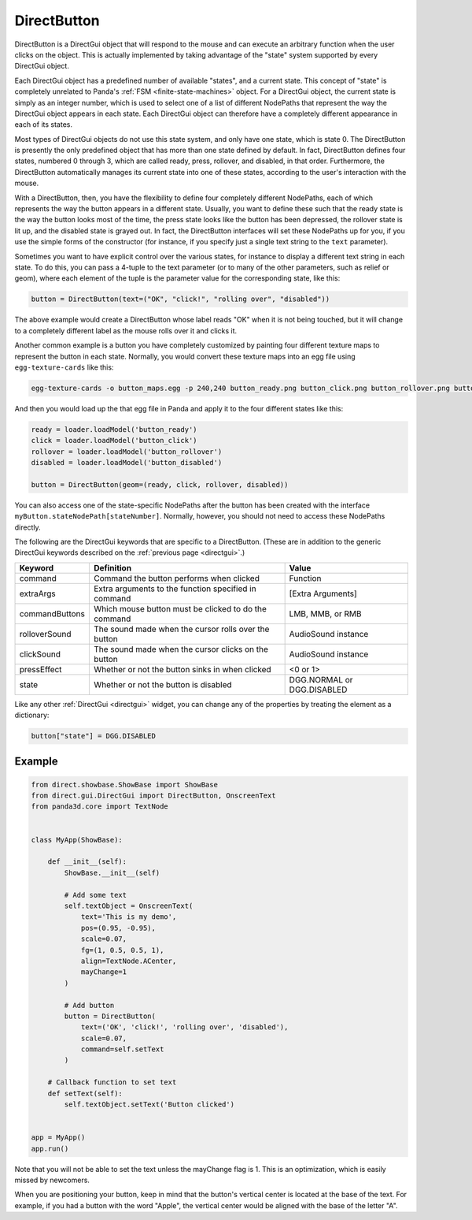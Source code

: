 .. _directbutton:

DirectButton
============

DirectButton is a DirectGui object that will respond to the mouse and can
execute an arbitrary function when the user clicks on the object. This is
actually implemented by taking advantage of the "state" system supported by
every DirectGui object.

Each DirectGui object has a predefined number of available "states", and a
current state. This concept of "state" is completely unrelated to Panda's
:ref:`FSM <finite-state-machines>` object. For a DirectGui object, the current
state is simply as an integer number, which is used to select one of a list of
different NodePaths that represent the way the DirectGui object appears in
each state. Each DirectGui object can therefore have a completely different
appearance in each of its states.

Most types of DirectGui objects do not use this state system, and only have
one state, which is state 0. The DirectButton is presently the only predefined
object that has more than one state defined by default. In fact, DirectButton
defines four states, numbered 0 through 3, which are called ready, press,
rollover, and disabled, in that order. Furthermore, the DirectButton
automatically manages its current state into one of these states, according to
the user's interaction with the mouse.

With a DirectButton, then, you have the flexibility to define four completely
different NodePaths, each of which represents the way the button appears in a
different state. Usually, you want to define these such that the ready state is
the way the button looks most of the time, the press state looks like the button
has been depressed, the rollover state is lit up, and the disabled state is
grayed out. In fact, the DirectButton interfaces will set these NodePaths up for
you, if you use the simple forms of the constructor (for instance, if you
specify just a single text string to the ``text`` parameter).

Sometimes you want to have explicit control over the various states, for
instance to display a different text string in each state. To do this, you can
pass a 4-tuple to the text parameter (or to many of the other parameters, such
as relief or geom), where each element of the tuple is the parameter value for
the corresponding state, like this:

.. code-block:: python

   button = DirectButton(text=("OK", "click!", "rolling over", "disabled"))

The above example would create a DirectButton whose label reads "OK" when it is
not being touched, but it will change to a completely different label as the
mouse rolls over it and clicks it.

Another common example is a button you have completely customized by painting
four different texture maps to represent the button in each state. Normally, you
would convert these texture maps into an egg file using ``egg-texture-cards``
like this:

.. code-block:: bash

   egg-texture-cards -o button_maps.egg -p 240,240 button_ready.png button_click.png button_rollover.png button_disabled.png

And then you would load up the that egg file in Panda and apply it to the four
different states like this:

.. code-block:: python

   ready = loader.loadModel('button_ready')
   click = loader.loadModel('button_click')
   rollover = loader.loadModel('button_rollover')
   disabled = loader.loadModel('button_disabled')

   button = DirectButton(geom=(ready, click, rollover, disabled))

You can also access one of the state-specific NodePaths after the button has
been created with the interface ``myButton.stateNodePath[stateNumber]``.
Normally, however, you should not need to access these NodePaths directly.

The following are the DirectGui keywords that are specific to a DirectButton.
(These are in addition to the generic DirectGui keywords described on the
:ref:`previous page <directgui>`.)

============== ==================================================== ==========================
Keyword        Definition                                           Value
============== ==================================================== ==========================
command        Command the button performs when clicked             Function
extraArgs      Extra arguments to the function specified in command [Extra Arguments]
commandButtons Which mouse button must be clicked to do the command LMB, MMB, or RMB
rolloverSound  The sound made when the cursor rolls over the button AudioSound instance
clickSound     The sound made when the cursor clicks on the button  AudioSound instance
pressEffect    Whether or not the button sinks in when clicked      <0 or 1>
state          Whether or not the button is disabled                DGG.NORMAL or DGG.DISABLED
============== ==================================================== ==========================

Like any other :ref:`DirectGui <directgui>` widget, you can change any of the
properties by treating the element as a dictionary:

.. code-block:: python

   button["state"] = DGG.DISABLED

Example
-------

.. code-block:: python

   from direct.showbase.ShowBase import ShowBase
   from direct.gui.DirectGui import DirectButton, OnscreenText
   from panda3d.core import TextNode


   class MyApp(ShowBase):

       def __init__(self):
           ShowBase.__init__(self)

           # Add some text
           self.textObject = OnscreenText(
               text='This is my demo',
               pos=(0.95, -0.95),
               scale=0.07,
               fg=(1, 0.5, 0.5, 1),
               align=TextNode.ACenter,
               mayChange=1
           )

           # Add button
           button = DirectButton(
               text=('OK', 'click!', 'rolling over', 'disabled'),
               scale=0.07,
               command=self.setText
           )

       # Callback function to set text
       def setText(self):
           self.textObject.setText('Button clicked')


   app = MyApp()
   app.run()

Note that you will not be able to set the text unless the mayChange flag is 1.
This is an optimization, which is easily missed by newcomers.

When you are positioning your button, keep in mind that the button's vertical
center is located at the base of the text. For example, if you had a button with
the word "Apple", the vertical center would be aligned with the base of the
letter "A".
